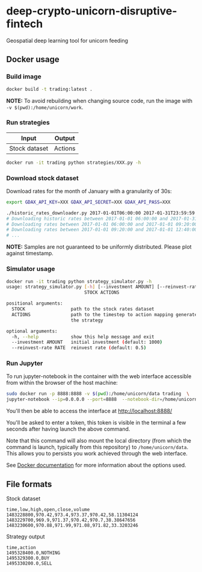 * deep-crypto-unicorn-disruptive-fintech
Geospatial deep learning tool for unicorn feeding 

** Docker usage


*** Build image

#+BEGIN_SRC sh
docker build -t trading:latest .
#+END_SRC

*NOTE:* To avoid rebuilding when changing source code, run the image with ~-v $(pwd):/home/unicorn/work~.

*** Run strategies

| Input  | Output |
|--------+--------|
| Stock dataset | Actions |

#+BEGIN_SRC sh
docker run -it trading python strategies/XXX.py -h
#+END_SRC

*** Download stock dataset

Download rates for the month of January with a granularity of 30s:
#+BEGIN_SRC sh
export GDAX_API_KEY=XXX GDAX_API_SECRET=XXX GDAX_API_PASS=XXX

./historic_rates_downloader.py 2017-01-01T06:00:00 2017-01-31T23:59:59 60 BTC-USD > res.csv
# Downloading historic rates between 2017-01-01 06:00:00 and 2017-01-31 23:59:59 with granularity of 60 seconds
# Downloading rates between 2017-01-01 06:00:00 and 2017-01-01 09:20:00 ...
# Downloading rates between 2017-01-01 09:20:00 and 2017-01-01 12:40:00 ...
# ...
#+END_SRC

*NOTE:* Samples are not guaranteed to be uniformly distributed. Please plot against timestamp.

*** Simulator usage

#+BEGIN_SRC sh
docker run -it trading python strategy_simulator.py -h
usage: strategy_simulator.py [-h] [--investment AMOUNT] [--reinvest-rate RATE]
                             STOCK ACTIONS

positional arguments:
  STOCK                 path to the stock rates dataset
  ACTIONS               path to the timestep to action mapping generated by
                        the strategy

optional arguments:
  -h, --help            show this help message and exit
  --investment AMOUNT   initial investment (default: 1000)
  --reinvest-rate RATE  reinvest rate (default: 0.5)
#+END_SRC

*** Run Jupyter 

To run jupyter-notebook in the container with the web interface accessible from within the browser 
of the host machine:

#+BEGIN_SRC sh
sudo docker run -p 8888:8888 -v $(pwd):/home/unicorn/data trading  \
jupyter-notebook --ip=0.0.0.0 --port=8888  --notebook-dir=/home/unicorn/data
#+END_SRC

You'll then be able to access the interface at http://localhost:8888/ 

You'll be asked to enter a token, this token is visible in the terminal a few seconds after having
launch the above command.


Note that this command will also mount the local directory (from which the command is launch,
typically from this repository) to =/home/unicorn/data=. This allows you to persists you work achieved
through the web interface.


See [[https://docs.docker.com][Docker documentation]] for more information about the options used.

** File formats

**** Stock dataset
#+BEGIN_SRC csv
time,low,high,open,close,volume
1483228800,970.42,973.4,973.37,970.42,58.11304124
1483229700,969.9,971.37,970.42,970.7,38.38647656
1483230600,970.88,971.99,971.08,971.82,33.3203246
#+END_SRC

**** Strategy output
#+BEGIN_SRC csv
time,action
1495328400.0,NOTHING
1495329300.0,BUY
1495330200.0,SELL
#+END_SRC
